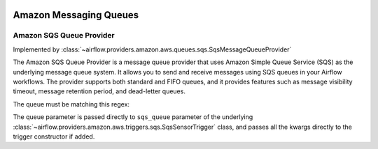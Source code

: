  .. Licensed to the Apache Software Foundation (ASF) under one
    or more contributor license agreements.  See the NOTICE file
    distributed with this work for additional information
    regarding copyright ownership.  The ASF licenses this file
    to you under the Apache License, Version 2.0 (the
    "License"); you may not use this file except in compliance
    with the License.  You may obtain a copy of the License at

 ..   http://www.apache.org/licenses/LICENSE-2.0

 .. Unless required by applicable law or agreed to in writing,
    software distributed under the License is distributed on an
    "AS IS" BASIS, WITHOUT WARRANTIES OR CONDITIONS OF ANY
    KIND, either express or implied.  See the License for the
    specific language governing permissions and limitations
    under the License.

Amazon Messaging Queues
=======================

Amazon SQS Queue Provider
-------------------------

Implemented by :class:`~airflow.providers.amazon.aws.queues.sqs.SqsMessageQueueProvider`

The Amazon SQS Queue Provider is a message queue provider that uses
Amazon Simple Queue Service (SQS) as the underlying message queue system.
It allows you to send and receive messages using SQS queues in your Airflow workflows.
The provider supports both standard and FIFO queues, and it provides features
such as message visibility timeout, message retention period, and dead-letter queues.

The queue must be matching this regex:

.. exampleinclude:: /../src/airflow/providers/amazon/aws/queues/sqs.py
    :language: python
    :dedent: 0
    :start-after: [START queue_regexp]
    :end-before: [END queue_regexp]


The queue parameter is passed directly to ``sqs_queue`` parameter of the underlying
:class:`~airflow.providers.amazon.aws.triggers.sqs.SqsSensorTrigger` class, and passes
all the kwargs directly to the trigger constructor if added.
